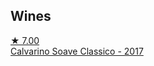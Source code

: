 
** Wines

#+begin_export html
<div class="flex-container">
  <a class="flex-item flex-item-left" href="/wines/093f56d0-7822-458f-bd09-7e015ea8d874.html">
    <img class="flex-bottle" src="/images/09/3f56d0-7822-458f-bd09-7e015ea8d874/2022-12-09-17-40-30-DC3BD82A-5007-4BAD-9821-092BCB1D275F-1-105-c@512.webp"></img>
    <section class="h">★ 7.00</section>
    <section class="h text-bolder">Calvarino Soave Classico - 2017</section>
  </a>

</div>
#+end_export
